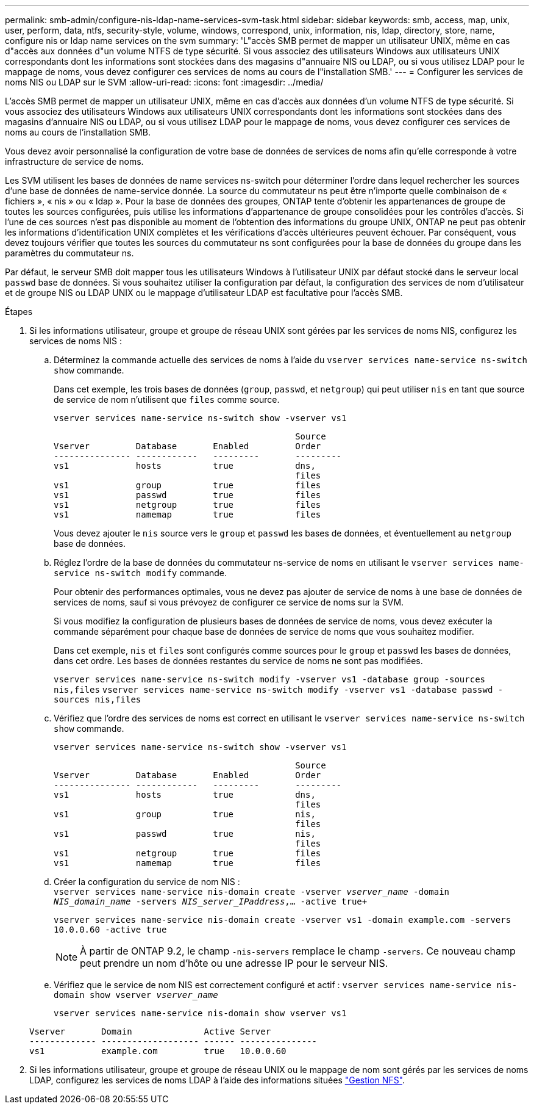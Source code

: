 ---
permalink: smb-admin/configure-nis-ldap-name-services-svm-task.html 
sidebar: sidebar 
keywords: smb, access, map, unix, user, perform, data, ntfs, security-style, volume, windows, correspond, unix, information, nis, ldap, directory, store, name, configure nis or ldap name services on the svm 
summary: 'L"accès SMB permet de mapper un utilisateur UNIX, même en cas d"accès aux données d"un volume NTFS de type sécurité. Si vous associez des utilisateurs Windows aux utilisateurs UNIX correspondants dont les informations sont stockées dans des magasins d"annuaire NIS ou LDAP, ou si vous utilisez LDAP pour le mappage de noms, vous devez configurer ces services de noms au cours de l"installation SMB.' 
---
= Configurer les services de noms NIS ou LDAP sur le SVM
:allow-uri-read: 
:icons: font
:imagesdir: ../media/


[role="lead"]
L'accès SMB permet de mapper un utilisateur UNIX, même en cas d'accès aux données d'un volume NTFS de type sécurité. Si vous associez des utilisateurs Windows aux utilisateurs UNIX correspondants dont les informations sont stockées dans des magasins d'annuaire NIS ou LDAP, ou si vous utilisez LDAP pour le mappage de noms, vous devez configurer ces services de noms au cours de l'installation SMB.

Vous devez avoir personnalisé la configuration de votre base de données de services de noms afin qu'elle corresponde à votre infrastructure de service de noms.

Les SVM utilisent les bases de données de name services ns-switch pour déterminer l'ordre dans lequel rechercher les sources d'une base de données de name-service donnée. La source du commutateur ns peut être n'importe quelle combinaison de « fichiers », « nis » ou « ldap ». Pour la base de données des groupes, ONTAP tente d'obtenir les appartenances de groupe de toutes les sources configurées, puis utilise les informations d'appartenance de groupe consolidées pour les contrôles d'accès. Si l'une de ces sources n'est pas disponible au moment de l'obtention des informations du groupe UNIX, ONTAP ne peut pas obtenir les informations d'identification UNIX complètes et les vérifications d'accès ultérieures peuvent échouer. Par conséquent, vous devez toujours vérifier que toutes les sources du commutateur ns sont configurées pour la base de données du groupe dans les paramètres du commutateur ns.

Par défaut, le serveur SMB doit mapper tous les utilisateurs Windows à l'utilisateur UNIX par défaut stocké dans le serveur local `passwd` base de données. Si vous souhaitez utiliser la configuration par défaut, la configuration des services de nom d'utilisateur et de groupe NIS ou LDAP UNIX ou le mappage d'utilisateur LDAP est facultative pour l'accès SMB.

.Étapes
. Si les informations utilisateur, groupe et groupe de réseau UNIX sont gérées par les services de noms NIS, configurez les services de noms NIS :
+
.. Déterminez la commande actuelle des services de noms à l'aide du `vserver services name-service ns-switch show` commande.
+
Dans cet exemple, les trois bases de données (`group`, `passwd`, et `netgroup`) qui peut utiliser `nis` en tant que source de service de nom n'utilisent que `files` comme source.

+
`vserver services name-service ns-switch show -vserver vs1`

+
[listing]
----

                                               Source
Vserver         Database       Enabled         Order
--------------- ------------   ---------       ---------
vs1             hosts          true            dns,
                                               files
vs1             group          true            files
vs1             passwd         true            files
vs1             netgroup       true            files
vs1             namemap        true            files
----
+
Vous devez ajouter le `nis` source vers le `group` et `passwd` les bases de données, et éventuellement au `netgroup` base de données.

.. Réglez l'ordre de la base de données du commutateur ns-service de noms en utilisant le `vserver services name-service ns-switch modify` commande.
+
Pour obtenir des performances optimales, vous ne devez pas ajouter de service de noms à une base de données de services de noms, sauf si vous prévoyez de configurer ce service de noms sur la SVM.

+
Si vous modifiez la configuration de plusieurs bases de données de service de noms, vous devez exécuter la commande séparément pour chaque base de données de service de noms que vous souhaitez modifier.

+
Dans cet exemple, `nis` et `files` sont configurés comme sources pour le `group` et `passwd` les bases de données, dans cet ordre. Les bases de données restantes du service de noms ne sont pas modifiées.

+
`vserver services name-service ns-switch modify -vserver vs1 -database group -sources nis,files` `vserver services name-service ns-switch modify -vserver vs1 -database passwd -sources nis,files`

.. Vérifiez que l'ordre des services de noms est correct en utilisant le `vserver services name-service ns-switch show` commande.
+
`vserver services name-service ns-switch show -vserver vs1`

+
[listing]
----

                                               Source
Vserver         Database       Enabled         Order
--------------- ------------   ---------       ---------
vs1             hosts          true            dns,
                                               files
vs1             group          true            nis,
                                               files
vs1             passwd         true            nis,
                                               files
vs1             netgroup       true            files
vs1             namemap        true            files
----
.. Créer la configuration du service de nom NIS : +
`vserver services name-service nis-domain create -vserver _vserver_name_ -domain _NIS_domain_name_ -servers _NIS_server_IPaddress_,... -active true+`
+
`vserver services name-service nis-domain create -vserver vs1 -domain example.com -servers 10.0.0.60 -active true`

+
[NOTE]
====
À partir de ONTAP 9.2, le champ `-nis-servers` remplace le champ `-servers`. Ce nouveau champ peut prendre un nom d'hôte ou une adresse IP pour le serveur NIS.

====
.. Vérifiez que le service de nom NIS est correctement configuré et actif : `vserver services name-service nis-domain show vserver _vserver_name_`
+
`vserver services name-service nis-domain show vserver vs1`

+
[listing]
----

Vserver       Domain              Active Server
------------- ------------------- ------ ---------------
vs1           example.com         true   10.0.0.60
----


. Si les informations utilisateur, groupe et groupe de réseau UNIX ou le mappage de nom sont gérés par les services de noms LDAP, configurez les services de noms LDAP à l'aide des informations situées link:../nfs-admin/index.html["Gestion NFS"].

